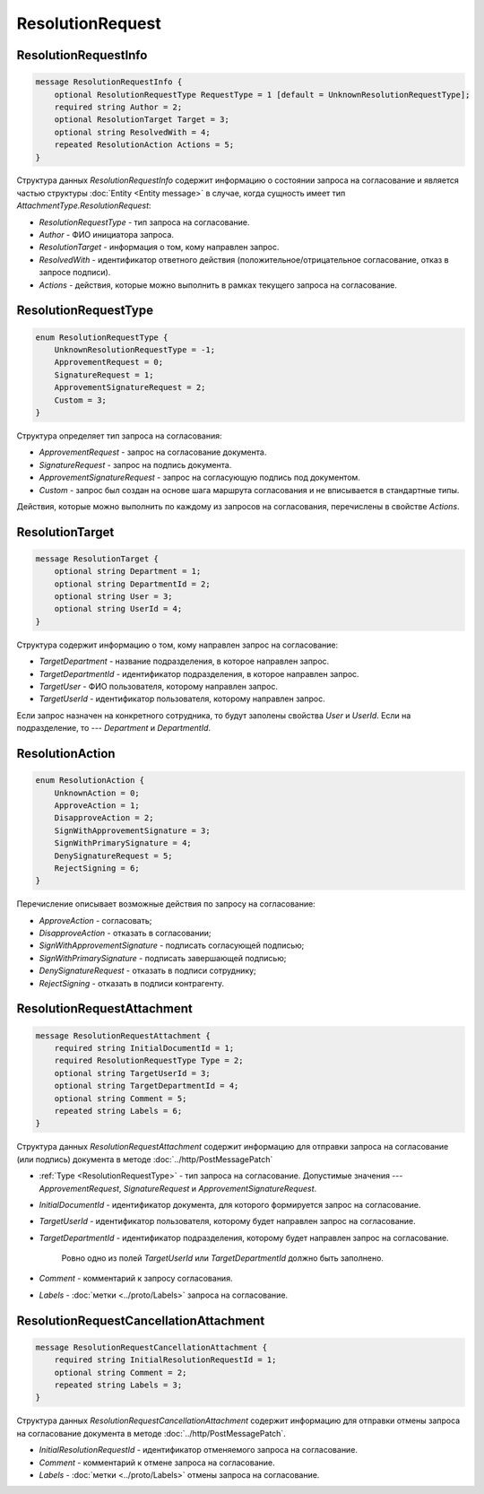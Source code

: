 ResolutionRequest
=================

ResolutionRequestInfo
---------------------

.. code-block:: protobuf

    message ResolutionRequestInfo {
        optional ResolutionRequestType RequestType = 1 [default = UnknownResolutionRequestType];
        required string Author = 2;
        optional ResolutionTarget Target = 3;
        optional string ResolvedWith = 4;
        repeated ResolutionAction Actions = 5;
    }

Структура данных *ResolutionRequestInfo* содержит информацию о состоянии запроса на согласование и является частью структуры :doc:`Entity <Entity message>` в случае, когда сущность имеет тип *AttachmentType.ResolutionRequest*:

- *ResolutionRequestType* - тип запроса на согласование.

- *Author* - ФИО инициатора запроса.

- *ResolutionTarget* - информация о том, кому направлен запрос.

- *ResolvedWith* - идентификатор ответного действия (положительное/отрицательное согласование, отказ в запросе подписи).

- *Actions* - действия, которые можно выполнить в рамках текущего запроса на согласование.

.. _ResolutionRequestType:

ResolutionRequestType
---------------------

.. code-block:: protobuf

    enum ResolutionRequestType {
        UnknownResolutionRequestType = -1;
        ApprovementRequest = 0;
        SignatureRequest = 1;
        ApprovementSignatureRequest = 2;
        Custom = 3;
    }

Структура определяет тип запроса на согласования:

- *ApprovementRequest* - запрос на согласование документа.

- *SignatureRequest* - запрос на подпись документа.   

- *ApprovementSignatureRequest* - запрос на согласующую подпись под документом.

- *Custom* - запрос был создан на основе шага маршрута согласования и не вписывается в стандартные типы. 

Действия, которые можно выполнить по каждому из запросов на согласования, перечислены в свойстве `Actions`.

.. _ResolutionTarget:

ResolutionTarget
----------------

.. code-block:: protobuf

    message ResolutionTarget {
    	optional string Department = 1;
    	optional string DepartmentId = 2;
    	optional string User = 3;
    	optional string UserId = 4;
    }

Структура содержит информацию о том, кому направлен запрос на согласование:

- *TargetDepartment* - название подразделения, в которое направлен запрос.

- *TargetDepartmentId* - идентификатор подразделения, в которое направлен запрос.

- *TargetUser* - ФИО пользователя, которому направлен запрос.

- *TargetUserId* - идентификатор пользователя, которому направлен запрос.

Если запрос назначен на конкретного сотрудника, то будут заполены свойства *User* и *UserId*. Если на подразделение, то --- *Department* и *DepartmentId*.

.. _ResolutionAction:

ResolutionAction
----------------

.. code-block:: protobuf

    enum ResolutionAction {
        UnknownAction = 0;
        ApproveAction = 1;
        DisapproveAction = 2;
        SignWithApprovementSignature = 3;
        SignWithPrimarySignature = 4;
        DenySignatureRequest = 5;
        RejectSigning = 6;
    }

Перечисление описывает возможные действия по запросу на согласование:

- *ApproveAction* - согласовать;

- *DisapproveAction* - отказать в согласовании;

- *SignWithApprovementSignature* - подписать согласующей подписью;

- *SignWithPrimarySignature* - подписать завершающей подписью;

- *DenySignatureRequest* - отказать в подписи сотруднику;

- *RejectSigning* - отказать в подписи контрагенту.

ResolutionRequestAttachment
---------------------------

.. code-block:: protobuf

    message ResolutionRequestAttachment {
        required string InitialDocumentId = 1;
        required ResolutionRequestType Type = 2;
        optional string TargetUserId = 3;
        optional string TargetDepartmentId = 4;
        optional string Comment = 5;
        repeated string Labels = 6;
    }

Структура данных *ResolutionRequestAttachment* содержит информацию для отправки запроса на согласование (или подпись) документа в методе :doc:`../http/PostMessagePatch`

- :ref:`Type <ResolutionRequestType>` - тип запроса на согласование. Допустимые значения --- *ApprovementRequest*, *SignatureRequest* и *ApprovementSignatureRequest*.

-  *InitialDocumentId* - идентификатор документа, для которого формируется запрос на согласование.

-  *TargetUserId* - идентификатор пользователя, которому будет направлен запрос на согласование.

-  *TargetDepartmentId* - идентификатор подразделения, которому будет направлен запрос на согласование.

    Ровно одно из полей *TargetUserId* или *TargetDepartmentId* должно быть заполнено.

-  *Comment* - комментарий к запросу согласования.

-  *Labels* - :doc:`метки <../proto/Labels>` запроса на согласование.

ResolutionRequestCancellationAttachment
---------------------------------------

.. code-block:: protobuf

    message ResolutionRequestCancellationAttachment {
        required string InitialResolutionRequestId = 1;
        optional string Comment = 2;
        repeated string Labels = 3;
    }

Структура данных *ResolutionRequestCancellationAttachment* содержит информацию для отправки отмены запроса на согласование документа в методе :doc:`../http/PostMessagePatch`.

-  *InitialResolutionRequestId* - идентификатор отменяемого запроса на согласование.

-  *Comment* - комментарий к отмене запроса на согласование.

-  *Labels* - :doc:`метки <../proto/Labels>` отмены запроса на согласование.
